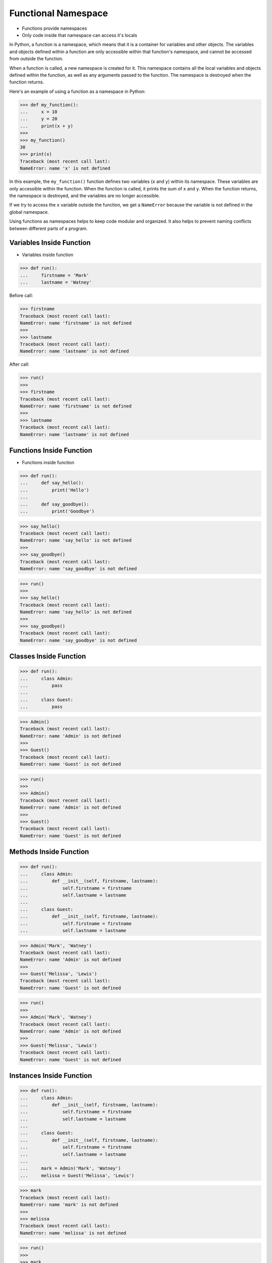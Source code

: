 Functional Namespace
====================
* Functions provide namespaces
* Only code inside that namespace can access it's locals

In Python, a function is a namespace, which means that it is a container for
variables and other objects. The variables and objects defined within a
function are only accessible within that function's namespace, and cannot be
accessed from outside the function.

When a function is called, a new namespace is created for it. This namespace
contains all the local variables and objects defined within the function, as
well as any arguments passed to the function. The namespace is destroyed
when the function returns.

Here's an example of using a function as a namespace in Python:

>>> def my_function():
...     x = 10
...     y = 20
...     print(x + y)
>>>
>>> my_function()
30
>>> print(x)
Traceback (most recent call last):
NameError: name 'x' is not defined

In this example, the ``my_function()`` function defines two variables
(``x`` and ``y``) within its namespace. These variables are only accessible
within the function. When the function is called, it prints the sum of ``x``
and ``y``. When the function returns, the namespace is destroyed, and the
variables are no longer accessible.

If we try to access the ``x`` variable outside the function, we get a
``NameError`` because the variable is not defined in the global namespace.

Using functions as namespaces helps to keep code modular and organized.
It also helps to prevent naming conflicts between different parts of a program.


Variables Inside Function
-------------------------
* Variables inside function

>>> def run():
...     firstname = 'Mark'
...     lastname = 'Watney'

Before call:

>>> firstname
Traceback (most recent call last):
NameError: name 'firstname' is not defined
>>>
>>> lastname
Traceback (most recent call last):
NameError: name 'lastname' is not defined

After call:

>>> run()
>>>
>>> firstname
Traceback (most recent call last):
NameError: name 'firstname' is not defined
>>>
>>> lastname
Traceback (most recent call last):
NameError: name 'lastname' is not defined


Functions Inside Function
-------------------------
* Functions inside function

>>> def run():
...     def say_hello():
...         print('Hello')
...
...     def say_goodbye():
...         print('Goodbye')

>>> say_hello()
Traceback (most recent call last):
NameError: name 'say_hello' is not defined
>>>
>>> say_goodbye()
Traceback (most recent call last):
NameError: name 'say_goodbye' is not defined

>>> run()
>>>
>>> say_hello()
Traceback (most recent call last):
NameError: name 'say_hello' is not defined
>>>
>>> say_goodbye()
Traceback (most recent call last):
NameError: name 'say_goodbye' is not defined


Classes Inside Function
-----------------------
>>> def run():
...     class Admin:
...         pass
...
...     class Guest:
...         pass

>>> Admin()
Traceback (most recent call last):
NameError: name 'Admin' is not defined
>>>
>>> Guest()
Traceback (most recent call last):
NameError: name 'Guest' is not defined

>>> run()
>>>
>>> Admin()
Traceback (most recent call last):
NameError: name 'Admin' is not defined
>>>
>>> Guest()
Traceback (most recent call last):
NameError: name 'Guest' is not defined


Methods Inside Function
-----------------------
>>> def run():
...     class Admin:
...         def __init__(self, firstname, lastname):
...             self.firstname = firstname
...             self.lastname = lastname
...
...     class Guest:
...         def __init__(self, firstname, lastname):
...             self.firstname = firstname
...             self.lastname = lastname

>>> Admin('Mark', 'Watney')
Traceback (most recent call last):
NameError: name 'Admin' is not defined
>>>
>>> Guest('Melissa', 'Lewis')
Traceback (most recent call last):
NameError: name 'Guest' is not defined

>>> run()
>>>
>>> Admin('Mark', 'Watney')
Traceback (most recent call last):
NameError: name 'Admin' is not defined
>>>
>>> Guest('Melissa', 'Lewis')
Traceback (most recent call last):
NameError: name 'Guest' is not defined


Instances Inside Function
-------------------------
>>> def run():
...     class Admin:
...         def __init__(self, firstname, lastname):
...             self.firstname = firstname
...             self.lastname = lastname
...
...     class Guest:
...         def __init__(self, firstname, lastname):
...             self.firstname = firstname
...             self.lastname = lastname
...
...     mark = Admin('Mark', 'Watney')
...     melissa = Guest('Melissa', 'Lewis')

>>> mark
Traceback (most recent call last):
NameError: name 'mark' is not defined
>>>
>>> melissa
Traceback (most recent call last):
NameError: name 'melissa' is not defined

>>> run()
>>>
>>> mark
Traceback (most recent call last):
NameError: name 'mark' is not defined
>>>
>>> melissa
Traceback (most recent call last):
NameError: name 'melissa' is not defined


All Together
------------
>>> def run():
...     firstname = 'Mark'
...     lastname = 'Watney'
...
...     def say_hello():
...         print('Hello')
...
...     def say_goodbye():
...         print('Goodbye')
...
...     class Admin:
...         def __init__(self, firstname, lastname):
...             self.firstname = firstname
...             self.lastname = lastname
...
...     class Guest:
...         def __init__(self, firstname, lastname):
...             self.firstname = firstname
...             self.lastname = lastname
...
...     mark = Admin('Mark', 'Watney')
...     melissa = Guest('Melissa', 'Lewis')


Execute
-------
>>> def run():
...
...     def say_hello():
...         print('Hello')
...
...     def say_goodbye():
...         print('Goodbye')
...
...     say_hello()
...     say_goodbye()
>>>
>>>
>>> result = run()
Hello
Goodbye
>>>
>>> print(result)
None


Return Results
--------------
>>> def run():
...
...     def get_hello():
...         return 'Hello'
...
...     def get_goodbye():
...         return 'Goodbye'
...
...     return get_hello()
>>>
>>>
>>> run()
'Hello'

>>> def run():
...
...     def get_hello():
...         return 'Hello'
...
...     def get_goodbye():
...         return 'Goodbye'
...
...     return get_hello(), get_goodbye()
>>>
>>>
>>> run()
('Hello', 'Goodbye')


Return Function
---------------
>>> def run():
...     def say_hello():
...         print('Hello')
...
...     def say_goodbye():
...         print('Goodbye')
...
...     return say_hello
>>>
>>>
>>> hello = run()
>>> hello()
Hello

>>> def run():
...     def say_hello():
...         print('Hello')
...
...     def say_goodbye():
...         print('Goodbye')
...
...     return say_hello, say_goodbye
>>>
>>>
>>> hello, goodbye = run()
>>>
>>> hello()
Hello
>>>
>>> goodbye()
Goodbye

>>> def run():
...     class Admin:
...         def __init__(self, firstname, lastname):
...             self.firstname = firstname
...             self.lastname = lastname
...
...     return Admin('Mark', 'Watney')
>>>
>>>
>>> mark = run()
>>>
>>> vars(mark)
{'firstname': 'Mark', 'lastname': 'Watney'}


Locals
------
>>> def run():
...     firstname = 'Mark'
...     lastname = 'Watney'
...
...     def say_hello():
...         print('Hello')
...
...     def say_goodbye():
...         print('Goodbye')
...
...     class Admin:
...         def __init__(self, firstname, lastname):
...             self.firstname = firstname
...             self.lastname = lastname
...
...     class Guest:
...         def __init__(self, firstname, lastname):
...             self.firstname = firstname
...             self.lastname = lastname
...
...     mark = Admin('Mark', 'Watney')
...     melissa = Guest('Melissa', 'Lewis')
...
...     print(locals())

>>> run()   # doctest: +ELLIPSIS +NORMALIZE_WHITESPACE
{'firstname': 'Mark',
 'lastname': 'Watney',
 'say_hello': <function run.<locals>.say_hello at 0x...>,
 'say_goodbye': <function run.<locals>.say_goodbye at 0x...>,
 'Admin': <class '__main__.run.<locals>.Admin'>,
 'Guest': <class '__main__.run.<locals>.Guest'>,
 'mark': <__main__.run.<locals>.Admin object at 0x...>,
 'melissa': <__main__.run.<locals>.Guest object at 0x...>}
